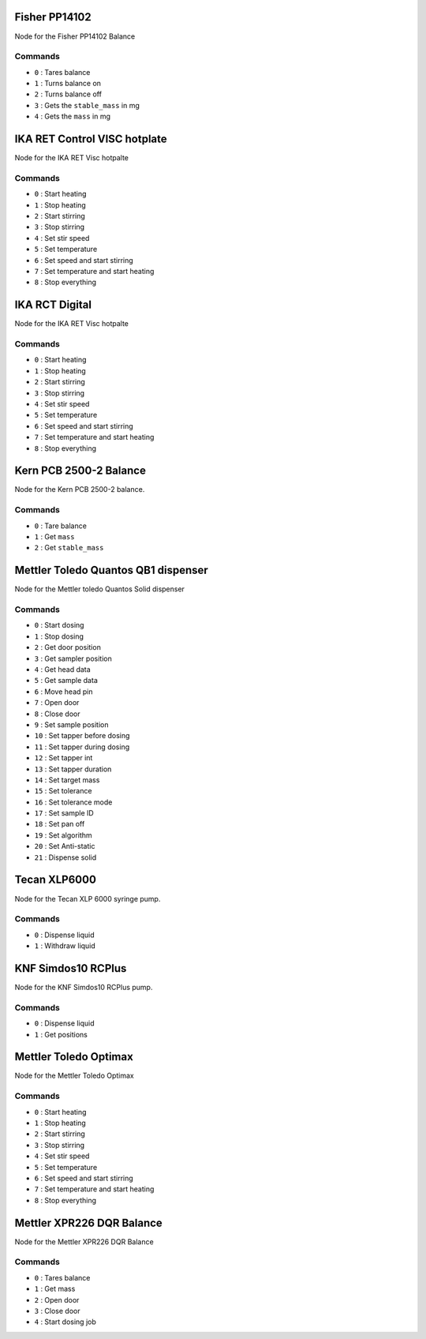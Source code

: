 
.. Maybe separate the commands into topics?
.. Subscribed Topics
.. -----------------

.. Published Topics
.. ----------------

Fisher PP14102
==============

Node for the Fisher PP14102 Balance

Commands
---------

* ``0`` : Tares balance
* ``1`` : Turns balance on
* ``2`` : Turns balance off
* ``3`` : Gets the ``stable_mass`` in mg
* ``4`` : Gets the ``mass`` in mg

IKA RET Control VISC hotplate
==============================

Node for the IKA RET Visc hotpalte

Commands
---------

* ``0`` : Start heating
* ``1`` : Stop heating
* ``2`` : Start stirring
* ``3`` : Stop stirring
* ``4`` : Set stir speed
* ``5`` : Set temperature
* ``6`` : Set speed and start stirring
* ``7`` : Set temperature and start heating
* ``8`` : Stop everything

IKA RCT Digital 
================

Node for the IKA RET Visc hotpalte

Commands
---------

* ``0`` : Start heating
* ``1`` : Stop heating
* ``2`` : Start stirring
* ``3`` : Stop stirring
* ``4`` : Set stir speed
* ``5`` : Set temperature
* ``6`` : Set speed and start stirring
* ``7`` : Set temperature and start heating
* ``8`` : Stop everything

Kern PCB 2500-2 Balance
==============================

Node for the Kern PCB 2500-2 balance.

Commands
---------

* ``0`` : Tare balance
* ``1`` : Get ``mass``
* ``2`` : Get ``stable_mass``

Mettler Toledo Quantos QB1 dispenser
=====================================

Node for the Mettler toledo Quantos Solid dispenser

Commands
---------

* ``0`` : Start dosing
* ``1`` : Stop dosing
* ``2`` : Get door position
* ``3`` : Get sampler position
* ``4`` : Get head data
* ``5`` : Get sample data
* ``6`` : Move head pin
* ``7`` : Open door
* ``8`` : Close door
* ``9`` : Set sample position
* ``10`` : Set tapper before dosing
* ``11`` : Set tapper during dosing
* ``12`` : Set tapper int
* ``13`` : Set tapper duration
* ``14`` : Set target mass
* ``15`` : Set tolerance
* ``16`` : Set tolerance mode
* ``17`` : Set sample ID
* ``18`` : Set pan off
* ``19`` : Set algorithm
* ``20`` : Set Anti-static
* ``21`` : Dispense solid

Tecan XLP6000
===============

Node for the Tecan XLP 6000 syringe pump.

Commands
---------

* ``0`` : Dispense liquid
* ``1`` : Withdraw liquid

KNF Simdos10 RCPlus
====================

Node for the KNF Simdos10 RCPlus pump.

Commands
---------

* ``0`` : Dispense liquid
* ``1`` : Get positions

Mettler Toledo Optimax
==============================

Node for the Mettler Toledo Optimax

Commands
---------

* ``0`` : Start heating
* ``1`` : Stop heating
* ``2`` : Start stirring
* ``3`` : Stop stirring
* ``4`` : Set stir speed
* ``5`` : Set temperature
* ``6`` : Set speed and start stirring
* ``7`` : Set temperature and start heating
* ``8`` : Stop everything

Mettler XPR226 DQR Balance
===========================

Node for the Mettler XPR226 DQR Balance

Commands
---------

* ``0`` : Tares balance
* ``1`` : Get mass
* ``2`` : Open door
* ``3`` : Close door
* ``4`` : Start dosing job